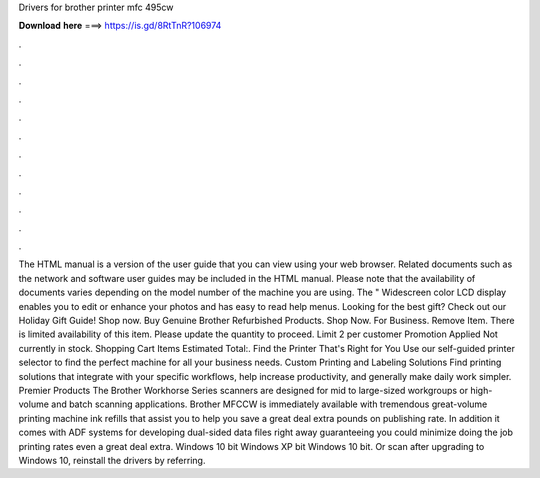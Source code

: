 Drivers for brother printer mfc 495cw

𝐃𝐨𝐰𝐧𝐥𝐨𝐚𝐝 𝐡𝐞𝐫𝐞 ===> https://is.gd/8RtTnR?106974

.

.

.

.

.

.

.

.

.

.

.

.

The HTML manual is a version of the user guide that you can view using your web browser. Related documents such as the network and software user guides may be included in the HTML manual. Please note that the availability of documents varies depending on the model number of the machine you are using.
The " Widescreen color LCD display enables you to edit or enhance your photos and has easy to read help menus. Looking for the best gift? Check out our Holiday Gift Guide! Shop now. Buy Genuine Brother Refurbished Products. Shop Now. For Business. Remove Item. There is limited availability of this item. Please update the quantity to proceed. Limit 2 per customer Promotion Applied Not currently in stock.
Shopping Cart Items Estimated Total:. Find the Printer That's Right for You Use our self-guided printer selector to find the perfect machine for all your business needs. Custom Printing and Labeling Solutions Find printing solutions that integrate with your specific workflows, help increase productivity, and generally make daily work simpler. Premier Products The Brother Workhorse Series scanners are designed for mid to large-sized workgroups or high-volume and batch scanning applications.
Brother MFCCW is immediately available with tremendous great-volume printing machine ink refills that assist you to help you save a great deal extra pounds on publishing rate. In addition it comes with ADF systems for developing dual-sided data files right away guaranteeing you could minimize doing the job printing rates even a great deal extra.
Windows 10 bit Windows XP bit Windows 10 bit. Or scan after upgrading to Windows 10, reinstall the drivers by referring.